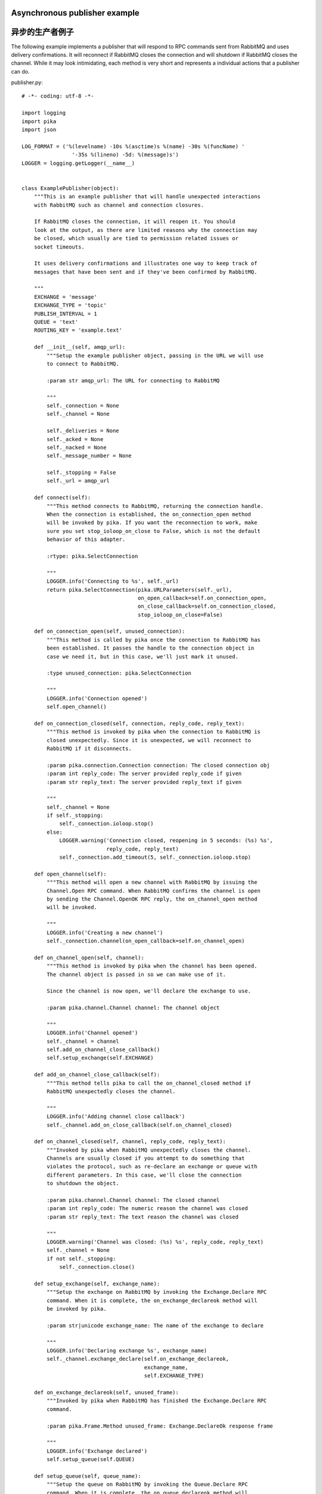 Asynchronous publisher example
==============================
异步的生产者例子
==============================

The following example implements a publisher that will respond to RPC commands sent from RabbitMQ and uses delivery confirmations. It will reconnect if RabbitMQ closes the connection and will shutdown if RabbitMQ closes the channel. While it may look intimidating, each method is very short and represents a individual actions that a publisher can do.

publisher.py::

    # -*- coding: utf-8 -*-

    import logging
    import pika
    import json

    LOG_FORMAT = ('%(levelname) -10s %(asctime)s %(name) -30s %(funcName) '
                    '-35s %(lineno) -5d: %(message)s')
    LOGGER = logging.getLogger(__name__)


    class ExamplePublisher(object):
        """This is an example publisher that will handle unexpected interactions
        with RabbitMQ such as channel and connection closures.

        If RabbitMQ closes the connection, it will reopen it. You should
        look at the output, as there are limited reasons why the connection may
        be closed, which usually are tied to permission related issues or
        socket timeouts.

        It uses delivery confirmations and illustrates one way to keep track of
        messages that have been sent and if they've been confirmed by RabbitMQ.

        """
        EXCHANGE = 'message'
        EXCHANGE_TYPE = 'topic'
        PUBLISH_INTERVAL = 1
        QUEUE = 'text'
        ROUTING_KEY = 'example.text'

        def __init__(self, amqp_url):
            """Setup the example publisher object, passing in the URL we will use
            to connect to RabbitMQ.

            :param str amqp_url: The URL for connecting to RabbitMQ

            """
            self._connection = None
            self._channel = None

            self._deliveries = None
            self._acked = None
            self._nacked = None
            self._message_number = None

            self._stopping = False
            self._url = amqp_url

        def connect(self):
            """This method connects to RabbitMQ, returning the connection handle.
            When the connection is established, the on_connection_open method
            will be invoked by pika. If you want the reconnection to work, make
            sure you set stop_ioloop_on_close to False, which is not the default
            behavior of this adapter.

            :rtype: pika.SelectConnection

            """
            LOGGER.info('Connecting to %s', self._url)
            return pika.SelectConnection(pika.URLParameters(self._url),
                                         on_open_callback=self.on_connection_open,
                                         on_close_callback=self.on_connection_closed,
                                         stop_ioloop_on_close=False)

        def on_connection_open(self, unused_connection):
            """This method is called by pika once the connection to RabbitMQ has
            been established. It passes the handle to the connection object in
            case we need it, but in this case, we'll just mark it unused.

            :type unused_connection: pika.SelectConnection

            """
            LOGGER.info('Connection opened')
            self.open_channel()

        def on_connection_closed(self, connection, reply_code, reply_text):
            """This method is invoked by pika when the connection to RabbitMQ is
            closed unexpectedly. Since it is unexpected, we will reconnect to
            RabbitMQ if it disconnects.

            :param pika.connection.Connection connection: The closed connection obj
            :param int reply_code: The server provided reply_code if given
            :param str reply_text: The server provided reply_text if given

            """
            self._channel = None
            if self._stopping:
                self._connection.ioloop.stop()
            else:
                LOGGER.warning('Connection closed, reopening in 5 seconds: (%s) %s',
                               reply_code, reply_text)
                self._connection.add_timeout(5, self._connection.ioloop.stop)

        def open_channel(self):
            """This method will open a new channel with RabbitMQ by issuing the
            Channel.Open RPC command. When RabbitMQ confirms the channel is open
            by sending the Channel.OpenOK RPC reply, the on_channel_open method
            will be invoked.

            """
            LOGGER.info('Creating a new channel')
            self._connection.channel(on_open_callback=self.on_channel_open)

        def on_channel_open(self, channel):
            """This method is invoked by pika when the channel has been opened.
            The channel object is passed in so we can make use of it.

            Since the channel is now open, we'll declare the exchange to use.

            :param pika.channel.Channel channel: The channel object

            """
            LOGGER.info('Channel opened')
            self._channel = channel
            self.add_on_channel_close_callback()
            self.setup_exchange(self.EXCHANGE)

        def add_on_channel_close_callback(self):
            """This method tells pika to call the on_channel_closed method if
            RabbitMQ unexpectedly closes the channel.

            """
            LOGGER.info('Adding channel close callback')
            self._channel.add_on_close_callback(self.on_channel_closed)

        def on_channel_closed(self, channel, reply_code, reply_text):
            """Invoked by pika when RabbitMQ unexpectedly closes the channel.
            Channels are usually closed if you attempt to do something that
            violates the protocol, such as re-declare an exchange or queue with
            different parameters. In this case, we'll close the connection
            to shutdown the object.

            :param pika.channel.Channel channel: The closed channel
            :param int reply_code: The numeric reason the channel was closed
            :param str reply_text: The text reason the channel was closed

            """
            LOGGER.warning('Channel was closed: (%s) %s', reply_code, reply_text)
            self._channel = None
            if not self._stopping:
                self._connection.close()

        def setup_exchange(self, exchange_name):
            """Setup the exchange on RabbitMQ by invoking the Exchange.Declare RPC
            command. When it is complete, the on_exchange_declareok method will
            be invoked by pika.

            :param str|unicode exchange_name: The name of the exchange to declare

            """
            LOGGER.info('Declaring exchange %s', exchange_name)
            self._channel.exchange_declare(self.on_exchange_declareok,
                                           exchange_name,
                                           self.EXCHANGE_TYPE)

        def on_exchange_declareok(self, unused_frame):
            """Invoked by pika when RabbitMQ has finished the Exchange.Declare RPC
            command.

            :param pika.Frame.Method unused_frame: Exchange.DeclareOk response frame

            """
            LOGGER.info('Exchange declared')
            self.setup_queue(self.QUEUE)

        def setup_queue(self, queue_name):
            """Setup the queue on RabbitMQ by invoking the Queue.Declare RPC
            command. When it is complete, the on_queue_declareok method will
            be invoked by pika.

            :param str|unicode queue_name: The name of the queue to declare.

            """
            LOGGER.info('Declaring queue %s', queue_name)
            self._channel.queue_declare(self.on_queue_declareok, queue_name)

        def on_queue_declareok(self, method_frame):
            """Method invoked by pika when the Queue.Declare RPC call made in
            setup_queue has completed. In this method we will bind the queue
            and exchange together with the routing key by issuing the Queue.Bind
            RPC command. When this command is complete, the on_bindok method will
            be invoked by pika.

            :param pika.frame.Method method_frame: The Queue.DeclareOk frame

            """
            LOGGER.info('Binding %s to %s with %s',
                        self.EXCHANGE, self.QUEUE, self.ROUTING_KEY)
            self._channel.queue_bind(self.on_bindok, self.QUEUE,
                                     self.EXCHANGE, self.ROUTING_KEY)

        def on_bindok(self, unused_frame):
            """This method is invoked by pika when it receives the Queue.BindOk
            response from RabbitMQ. Since we know we're now setup and bound, it's
            time to start publishing."""
            LOGGER.info('Queue bound')
            self.start_publishing()

        def start_publishing(self):
            """This method will enable delivery confirmations and schedule the
            first message to be sent to RabbitMQ

            """
            LOGGER.info('Issuing consumer related RPC commands')
            self.enable_delivery_confirmations()
            self.schedule_next_message()

        def enable_delivery_confirmations(self):
            """Send the Confirm.Select RPC method to RabbitMQ to enable delivery
            confirmations on the channel. The only way to turn this off is to close
            the channel and create a new one.

            When the message is confirmed from RabbitMQ, the
            on_delivery_confirmation method will be invoked passing in a Basic.Ack
            or Basic.Nack method from RabbitMQ that will indicate which messages it
            is confirming or rejecting.

            """
            LOGGER.info('Issuing Confirm.Select RPC command')
            self._channel.confirm_delivery(self.on_delivery_confirmation)

        def on_delivery_confirmation(self, method_frame):
            """Invoked by pika when RabbitMQ responds to a Basic.Publish RPC
            command, passing in either a Basic.Ack or Basic.Nack frame with
            the delivery tag of the message that was published. The delivery tag
            is an integer counter indicating the message number that was sent
            on the channel via Basic.Publish. Here we're just doing house keeping
            to keep track of stats and remove message numbers that we expect
            a delivery confirmation of from the list used to keep track of messages
            that are pending confirmation.

            :param pika.frame.Method method_frame: Basic.Ack or Basic.Nack frame

            """
            confirmation_type = method_frame.method.NAME.split('.')[1].lower()
            LOGGER.info('Received %s for delivery tag: %i',
                        confirmation_type,
                        method_frame.method.delivery_tag)
            if confirmation_type == 'ack':
                self._acked += 1
            elif confirmation_type == 'nack':
                self._nacked += 1
            self._deliveries.remove(method_frame.method.delivery_tag)
            LOGGER.info('Published %i messages, %i have yet to be confirmed, '
                        '%i were acked and %i were nacked',
                        self._message_number, len(self._deliveries),
                        self._acked, self._nacked)

        def schedule_next_message(self):
            """If we are not closing our connection to RabbitMQ, schedule another
            message to be delivered in PUBLISH_INTERVAL seconds.

            """
            LOGGER.info('Scheduling next message for %0.1f seconds',
                        self.PUBLISH_INTERVAL)
            self._connection.add_timeout(self.PUBLISH_INTERVAL,
                                         self.publish_message)

        def publish_message(self):
            """If the class is not stopping, publish a message to RabbitMQ,
            appending a list of deliveries with the message number that was sent.
            This list will be used to check for delivery confirmations in the
            on_delivery_confirmations method.

            Once the message has been sent, schedule another message to be sent.
            The main reason I put scheduling in was just so you can get a good idea
            of how the process is flowing by slowing down and speeding up the
            delivery intervals by changing the PUBLISH_INTERVAL constant in the
            class.

            """
            if self._channel is None or not self._channel.is_open:
                return

            message = {u'مفتاح': u' قيمة',
                       u'键': u'值',
                       u'キー': u'値'}
            properties = pika.BasicProperties(app_id='example-publisher',
                                              content_type='application/json',
                                              headers=message)

            self._channel.basic_publish(self.EXCHANGE, self.ROUTING_KEY,
                                        json.dumps(message, ensure_ascii=False),
                                        properties)
            self._message_number += 1
            self._deliveries.append(self._message_number)
            LOGGER.info('Published message # %i', self._message_number)
            self.schedule_next_message()

        def run(self):
            """Run the example code by connecting and then starting the IOLoop.

            """
            while not self._stopping:
                self._connection = None
                self._deliveries = []
                self._acked = 0
                self._nacked = 0
                self._message_number = 0

                try:
                    self._connection = self.connect()
                    self._connection.ioloop.start()
                except KeyboardInterrupt:
                    self.stop()
                    if (self._connection is not None and
                            not self._connection.is_closed):
                        # Finish closing
                        self._connection.ioloop.start()

            LOGGER.info('Stopped')

        def stop(self):
            """Stop the example by closing the channel and connection. We
            set a flag here so that we stop scheduling new messages to be
            published. The IOLoop is started because this method is
            invoked by the Try/Catch below when KeyboardInterrupt is caught.
            Starting the IOLoop again will allow the publisher to cleanly
            disconnect from RabbitMQ.

            """
            LOGGER.info('Stopping')
            self._stopping = True
            self.close_channel()
            self.close_connection()

        def close_channel(self):
            """Invoke this command to close the channel with RabbitMQ by sending
            the Channel.Close RPC command.

            """
            if self._channel is not None:
                LOGGER.info('Closing the channel')
                self._channel.close()

        def close_connection(self):
            """This method closes the connection to RabbitMQ."""
            if self._connection is not None:
                LOGGER.info('Closing connection')
                self._connection.close()


    def main():
        logging.basicConfig(level=logging.DEBUG, format=LOG_FORMAT)

        # Connect to localhost:5672 as guest with the password guest and virtual host "/" (%2F)
        example = ExamplePublisher('amqp://guest:guest@localhost:5672/%2F?connection_attempts=3&heartbeat_interval=3600')
        example.run()


    if __name__ == '__main__':
        main()
